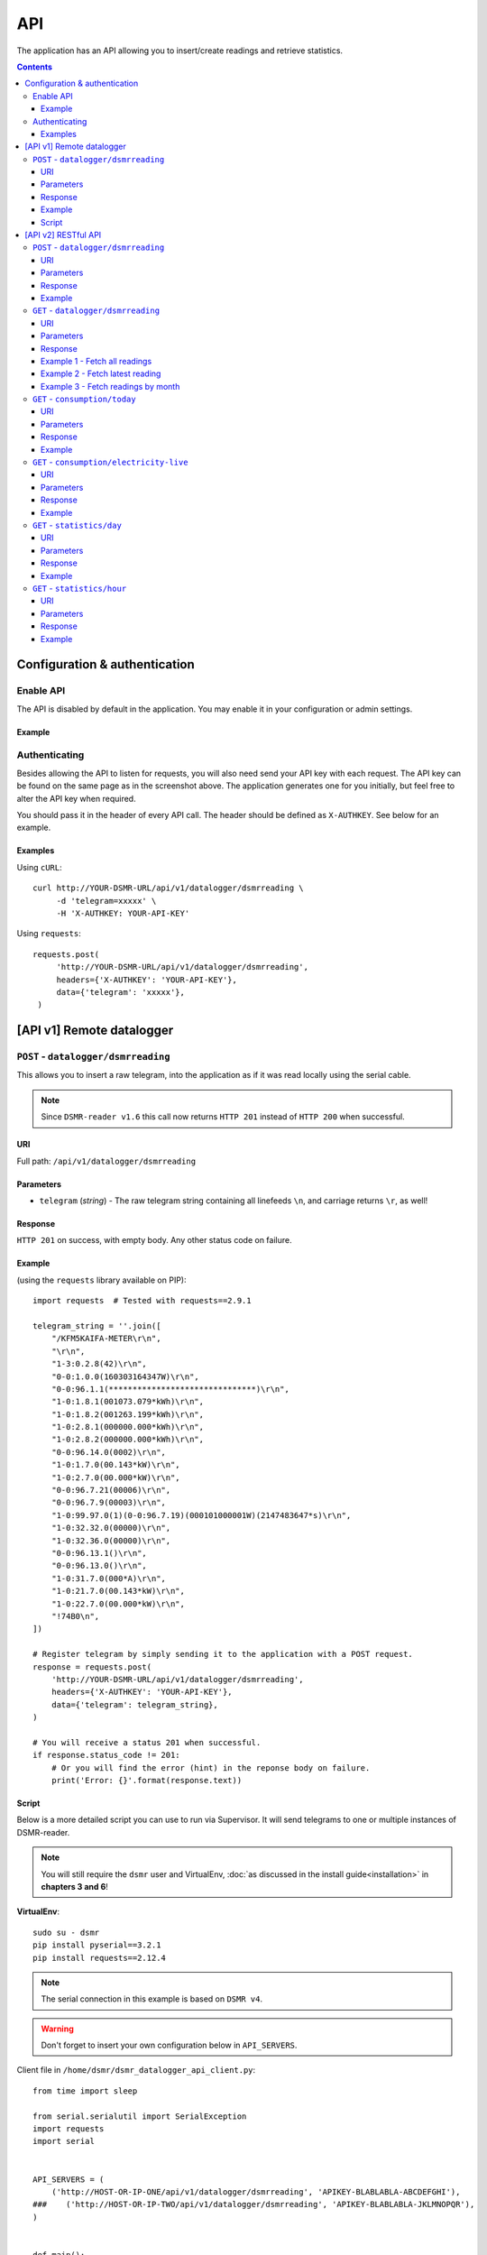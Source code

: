 API
===
The application has an API allowing you to insert/create readings and retrieve statistics.


.. contents::


Configuration & authentication
------------------------------

Enable API
^^^^^^^^^^

The API is disabled by default in the application. You may enable it in your configuration or admin settings.

Example
~~~~~~~
.. image:: _static/screenshots/admin_api_settings.png
    :target: _static/screenshots/admin_api_settings.png
    :alt: API admin settings

Authenticating
^^^^^^^^^^^^^^
Besides allowing the API to listen for requests, you will also need send your API key with each request. 
The API key can be found on the same page as in the screenshot above.
The application generates one for you initially, but feel free to alter the API key when required.

You should pass it in the header of every API call. The header should be defined as ``X-AUTHKEY``. See below for an example. 

Examples
~~~~~~~~

Using ``cURL``::

   curl http://YOUR-DSMR-URL/api/v1/datalogger/dsmrreading \
        -d 'telegram=xxxxx' \
        -H 'X-AUTHKEY: YOUR-API-KEY'
        
Using ``requests``::

   requests.post(
        'http://YOUR-DSMR-URL/api/v1/datalogger/dsmrreading',
        headers={'X-AUTHKEY': 'YOUR-API-KEY'},
        data={'telegram': 'xxxxx'},
    )


[API v1] Remote datalogger
--------------------------

``POST`` - ``datalogger/dsmrreading``
^^^^^^^^^^^^^^^^^^^^^^^^^^^^^^^^^^^^^

This allows you to insert a raw telegram, into the application as if it was read locally using the serial cable.

.. note::

    Since ``DSMR-reader v1.6`` this call now returns ``HTTP 201`` instead of ``HTTP 200`` when successful.


URI
~~~
Full path: ``/api/v1/datalogger/dsmrreading``


Parameters
~~~~~~~~~~

- ``telegram`` (*string*) - The raw telegram string containing all linefeeds ``\n``, and carriage returns ``\r``, as well!


Response
~~~~~~~~
``HTTP 201`` on success, with empty body. Any other status code on failure.


Example
~~~~~~~

(using the ``requests`` library available on PIP)::

    import requests  # Tested with requests==2.9.1

    telegram_string = ''.join([
        "/KFM5KAIFA-METER\r\n",
        "\r\n",
        "1-3:0.2.8(42)\r\n",
        "0-0:1.0.0(160303164347W)\r\n",
        "0-0:96.1.1(*******************************)\r\n",
        "1-0:1.8.1(001073.079*kWh)\r\n",
        "1-0:1.8.2(001263.199*kWh)\r\n",
        "1-0:2.8.1(000000.000*kWh)\r\n",
        "1-0:2.8.2(000000.000*kWh)\r\n",
        "0-0:96.14.0(0002)\r\n",
        "1-0:1.7.0(00.143*kW)\r\n",
        "1-0:2.7.0(00.000*kW)\r\n",
        "0-0:96.7.21(00006)\r\n",
        "0-0:96.7.9(00003)\r\n",
        "1-0:99.97.0(1)(0-0:96.7.19)(000101000001W)(2147483647*s)\r\n",
        "1-0:32.32.0(00000)\r\n",
        "1-0:32.36.0(00000)\r\n",
        "0-0:96.13.1()\r\n",
        "0-0:96.13.0()\r\n",
        "1-0:31.7.0(000*A)\r\n",
        "1-0:21.7.0(00.143*kW)\r\n",
        "1-0:22.7.0(00.000*kW)\r\n",
        "!74B0\n",
    ])

    # Register telegram by simply sending it to the application with a POST request.
    response = requests.post(
        'http://YOUR-DSMR-URL/api/v1/datalogger/dsmrreading',
        headers={'X-AUTHKEY': 'YOUR-API-KEY'},
        data={'telegram': telegram_string},
    )

    # You will receive a status 201 when successful.
    if response.status_code != 201:
        # Or you will find the error (hint) in the reponse body on failure.
        print('Error: {}'.format(response.text))


Script
~~~~~~
Below is a more detailed script you can use to run via Supervisor. It will send telegrams to one or multiple instances of DSMR-reader.


.. note::

    You will still require the ``dsmr`` user and VirtualEnv, :doc:`as discussed in the install guide<installation>` in **chapters 3 and 6**!

**VirtualEnv**::

    sudo su - dsmr
    pip install pyserial==3.2.1
    pip install requests==2.12.4


.. note::

    The serial connection in this example is based on ``DSMR v4``.
    
.. warning::

    Don't forget to insert your own configuration below in ``API_SERVERS``.

Client file in ``/home/dsmr/dsmr_datalogger_api_client.py``::

    from time import sleep

    from serial.serialutil import SerialException
    import requests
    import serial


    API_SERVERS = (
        ('http://HOST-OR-IP-ONE/api/v1/datalogger/dsmrreading', 'APIKEY-BLABLABLA-ABCDEFGHI'),
    ###    ('http://HOST-OR-IP-TWO/api/v1/datalogger/dsmrreading', 'APIKEY-BLABLABLA-JKLMNOPQR'),
    )


    def main():
        print ('Starting...')

        for telegram in read_telegram():
            print('Telegram read')
            print(telegram)

            for current_server in API_SERVERS:
                api_url, api_key = current_server

                print('Sending telegram to:', api_url)
                send_telegram(telegram, api_url, api_key)

            sleep(1)


    def read_telegram():
        """ Reads the serial port until we can create a reading point. """
        serial_handle = serial.Serial()
        serial_handle.port = '/dev/ttyUSB0'
        serial_handle.baudrate = 115200
        serial_handle.bytesize = serial.EIGHTBITS
        serial_handle.parity = serial.PARITY_NONE
        serial_handle.stopbits = serial.STOPBITS_ONE
        serial_handle.xonxoff = 1
        serial_handle.rtscts = 0
        serial_handle.timeout = 20

        # This might fail, but nothing we can do so just let it crash.
        serial_handle.open()

        telegram_start_seen = False
        buffer = ''

        # Just keep fetching data until we got what we were looking for.
        while True:
            try:
                data = serial_handle.readline()
            except SerialException as error:
                # Something else and unexpected failed.
                print('Serial connection failed:', error)
                raise StopIteration()  # Break out of yield.

            try:
                # Make sure weird characters are converted properly.
                data = str(data, 'utf-8')
            except TypeError:
                pass

            # This guarantees we will only parse complete telegrams. (issue #74)
            if data.startswith('/'):
                telegram_start_seen = True

                # But make sure to RESET any data collected as well! (issue #212)
                buffer = ''

            # Delay any logging until we've seen the start of a telegram.
            if telegram_start_seen:
                buffer += data

            # Telegrams ends with '!' AND we saw the start. We should have a complete telegram now.
            if data.startswith('!') and telegram_start_seen:
                yield buffer

                # Reset the flow again.
                telegram_start_seen = False
                buffer = ''


    def send_telegram(telegram, api_url, api_key):
        # Register telegram by simply sending it to the application with a POST request.
        response = requests.post(
            api_url,
            headers={'X-AUTHKEY': api_key},
            data={'telegram': telegram},
        )

        # Old versions of DSMR-reader return 200, new ones 201.
        if response.status_code not in (200, 201):
            # Or you will find the error (hint) in the reponse body on failure.
            print('API error: {}'.format(response.text))

    if __name__ == '__main__':
        main()



Supervisor config in ``/etc/supervisor/conf.d/dsmr-client.conf``::

    [program:dsmr_client_datalogger]
    command=/usr/bin/nice -n 5 /home/dsmr/.virtualenvs/dsmrreader/bin/python3 -u /home/dsmr/dsmr_datalogger_api_client.py
    pidfile=/var/tmp/dsmrreader--%(program_name)s.pid
    user=dsmr
    group=dsmr
    autostart=true
    autorestart=true
    startsecs=1
    startretries=100
    stopwaitsecs=20
    stdout_logfile=/var/log/supervisor/%(program_name)s.log
    stdout_logfile_maxbytes=10MB
    stdout_logfile_backups=3


**Supervisor**::

    sudo supervisorctl reread
    sudo supervisorctl update 


----
    

[API v2] RESTful API
--------------------

.. note::

    These API calls are available since ``v1.7``.


``POST`` - ``datalogger/dsmrreading``
^^^^^^^^^^^^^^^^^^^^^^^^^^^^^^^^^^^^^

Creates a reading from direct values, omitting the need for the telegram. 

.. note::

    **Please note**: Readings are processed simultaneously. Inserting readings **retroactively** might result in undesired results due to the data processing, which is always reading ahead.
    
    Therefor inserting historic data might require you to delete all aggregated data using the ``./manage.py dsmr_backend_delete_aggregated_data`` command.
    
    This will process all readings again, from the very first start, and aggregate them (and **will** take a long time depending on your reading count).
    
    Please note that the datalogger may interfere. If your stats are not correctly after regenerating, try it again while having your datalogger disabled.


URI
~~~
Full path: ``/api/v2/datalogger/dsmrreading``


Parameters
~~~~~~~~~~
**[R]** = Required field

- **[R]** ``timestamp`` (*datetime*) - Timestamp indicating when the reading was taken, according to the smart meter
- **[R]** ``electricity_currently_delivered`` (*float*) - Current electricity delivered in kW
- **[R]** ``electricity_currently_returned`` (*float*) - Current electricity returned in kW
- **[R]** ``electricity_delivered_1`` (*float*) - Meter position stating electricity delivered (low tariff) in kWh
- **[R]** ``electricity_delivered_2`` (*float*) - Meter position stating electricity delivered (normal tariff) in kWh
- **[R]** ``electricity_returned_1`` (*float*) - Meter position stating electricity returned (low tariff) in kWh
- **[R]** ``electricity_returned_2`` (*float*) - Meter position stating electricity returned (normal tariff) in kWh
- ``phase_currently_delivered_l1`` (*float*) - Current electricity used by phase L1 (in kW)
- ``phase_currently_delivered_l2`` (*float*) - Current electricity used by phase L2 (in kW)
- ``phase_currently_delivered_l3`` (*float*) - Current electricity used by phase L3 (in kW)
- ``extra_device_timestamp`` (*datetime*) - Last timestamp read from the extra device connected (gas meter)
- ``extra_device_delivered`` (*float*) - Last value read from the extra device connected (gas meter)

.. note::

    **datetime format** = ``YYYY-MM-DDThh:mm[:ss][+HH:MM|-HH:MM|Z]``, i.e.: ``2017-01-01T12:00:00+01`` (CET), ``2017-04-15T12:00:00+02`` (CEST) or ``2017-04-15T100:00:00Z`` (UTC).

Response
~~~~~~~~
``HTTP 201`` on success. Body contains the reading created in JSON format. Any other status code on failure.


Example
~~~~~~~
**Data** to insert::

    electricity_currently_delivered: 1.500
    electricity_currently_returned: 0.025
    electricity_delivered_1: 2000
    electricity_delivered_2: 3000
    electricity_returned_1: 0
    electricity_returned_2: 0
    timestamp: 2017-04-15T00:00:00+02


Using **cURL** (commandline)::

    # Please note that the plus symbol "+" has been replaced by "%2B" here, to make it work for cURL.
    curl http://YOUR-DSMR-URL/api/v2/datalogger/dsmrreading \
          -d 'timestamp=2017-04-15T00:00:00%2B02&electricity_currently_delivered=1.5&electricity_currently_returned=0.025&electricity_delivered_1=2000&electricity_delivered_2=3000&electricity_returned_1=0&electricity_returned_2=0' \
          -H 'X-AUTHKEY: YOUR-API-KEY' | python -m json.tool


Using **requests** (Python)::

    import requests
    import json

    response = requests.post(
        'http://YOUR-DSMR-URL/api/v2/datalogger/dsmrreading',
        headers={'X-AUTHKEY': 'YOUR-API-KEY'},
        data={
            'electricity_currently_delivered': 1.500,
            'electricity_currently_returned': 0.025,
            'electricity_delivered_1': 2000,
            'electricity_delivered_2': 3000,
            'electricity_returned_1': 0,
            'electricity_returned_2': 0,
            'timestamp': '2017-04-15T00:00:00+02',
        }
    )

    if response.status_code != 201:
        print('Error: {}'.format(response.text))
    else:
        print('Created: {}'.format(json.loads(response.text)))

          
**Result**::

    {
        "id": 4343119,
        "timestamp": "2017-04-15T00:00:00+02:00",
        "electricity_delivered_1": "2000.000",
        "electricity_returned_1": "0.000",
        "electricity_delivered_2": "3000.000",
        "electricity_returned_2": "0.000",
        "electricity_currently_delivered": "1.500",
        "electricity_currently_returned": "0.025",
        "phase_currently_delivered_l1": null,
        "phase_currently_delivered_l2": null,
        "phase_currently_delivered_l3": null,
        "extra_device_timestamp": null,
        "extra_device_delivered": null
    }
    
    
----
    

``GET`` - ``datalogger/dsmrreading``
^^^^^^^^^^^^^^^^^^^^^^^^^^^^^^^^^^^^

Retrieves any readings stored. The readings are either constructed from incoming telegrams or were created using this API.


URI
~~~
Full path: ``/api/v2/datalogger/dsmrreading``


Parameters
~~~~~~~~~~
All parameters are optional.

- ``timestamp__gte`` (*datetime*) - Limits the result to any readings having a timestamp **higher or equal** to this parameter.
- ``timestamp__lte`` (*datetime*) - Limits the result to any readings having a timestamp **lower or equal** to this parameter.
- ``ordering`` (*string*) - Use ``-timestamp`` to sort **descending**. Omit or use ``timestamp`` to sort **ascending** (default).
- ``offset`` (*integer*) - When iterating large resultsets, the offset determines the starting point.
- ``limit`` (*integer*) - Limits the resultset size returned. Omit for maintaining the default limit (**25**).


Response
~~~~~~~~
``HTTP 200`` on success. Body contains the result(s) in JSON format. Any other status code on failure.


.. _generic-examples-anchor:

Example 1 - Fetch all readings
~~~~~~~~~~~~~~~~~~~~~~~~~~~~~~
This demonstrates how to fetch all readings stored, without using any of the parameters. 


Using **cURL** (commandline)::

 curl 'http://YOUR-DSMR-URL/api/v2/datalogger/dsmrreading' \
      -H 'X-AUTHKEY: YOUR-API-KEY' | python -m json.tool


Using **requests** (Python)::

    import requests
    import json

    response = requests.get(
        'http://YOUR-DSMR-URL/api/v2/datalogger/dsmrreading',
        headers={'X-AUTHKEY': 'YOUR-API-KEY'},
    )

    if response.status_code != 200:
        print('Error: {}'.format(response.text))
    else:
        print('Response: {}'.format(json.loads(response.text)))


**Result**::

    # Please note that by default only 25 results are returned. The actual number of results
    # is available in the 'count' field. You can iterate these using the offset-parameter.    
    {
        "count": 4343060,
        "next": "http://YOUR-DSMR-URL/api/v2/datalogger/dsmrreading?limit=25&offset=25",
        "previous": null,
        "results": [
            {
                "id": 1,
                "timestamp": "2015-12-11T21:25:05Z",
                "electricity_delivered_1": "594.560",
                "electricity_returned_1": "0.000",
                "electricity_delivered_2": "593.006",
                "electricity_returned_2": "0.000",
                "electricity_currently_delivered": "0.183",
                "electricity_currently_returned": "0.000",
                "phase_currently_delivered_l1": null,
                "phase_currently_delivered_l2": null,
                "phase_currently_delivered_l3": null,
                "extra_device_timestamp": "2015-12-11T21:00:00Z",
                "extra_device_delivered": "956.212"
            },
            ... <MORE RESULTS> ...
        ]
    }
    

Example 2 - Fetch latest reading
~~~~~~~~~~~~~~~~~~~~~~~~~~~~~~~~
This demonstrates how to fetch the latest reading stored. Therefor we request all readings, sort them descending by timestamp and limit the result to only one.


Using **cURL** (commandline)::

    curl 'http://YOUR-DSMR-URL/api/v2/datalogger/dsmrreading?ordering=-timestamp&limit=1' \
        -H 'X-AUTHKEY: YOUR-API-KEY' | python -m json.tool


Using **requests** (Python)::

    import requests
    import json

    response = requests.get(
        'http://YOUR-DSMR-URL/api/v2/datalogger/dsmrreading?ordering=-timestamp&limit=1',
        headers={'X-AUTHKEY': 'YOUR-API-KEY'},
    )

    if response.status_code != 200:
        print('Error: {}'.format(response.text))
    else:
        print('Response: {}'.format(json.loads(response.text)))


**Result**::

    # This should present you the latest reading (determined by the timestamp field)
    {
        "count": 4343060,
        "next": "http://YOUR-DSMR-URL/api/v2/datalogger/dsmrreading?limit=1&offset=1&ordering=-timestamp",
        "previous": null,
        "results": [
            {
                "id": 4343116,
                "timestamp": "2017-04-29T03:59:25Z",
                "electricity_delivered_1": "1871.589",
                "electricity_returned_1": "0.000",
                "electricity_delivered_2": "1756.704",
                "electricity_returned_2": "0.000",
                "electricity_currently_delivered": "0.078",
                "electricity_currently_returned": "0.000",
                "phase_currently_delivered_l1": "0.024",
                "phase_currently_delivered_l2": "0.054",
                "phase_currently_delivered_l3": "0.000",
                "extra_device_timestamp": "2017-04-29T03:00:00Z",
                "extra_device_delivered": "1971.929"
            }
        ]
    }


Example 3 - Fetch readings by month
~~~~~~~~~~~~~~~~~~~~~~~~~~~~~~~~~~~
This demonstrates how to fetch all readings within a month. We limit the search by specifying the month start and end.


Using **cURL** (commandline)::

    # Note that the whitespace in the timestamps has been converted to '%20' for cURL.
    curl 'http://YOUR-DSMR-URL/api/v2/datalogger/dsmrreading?timestamp__gte=2017-02-01%2000:00:00&timestamp__lte=2017-03-01%2000:00:00' \
        -H 'X-AUTHKEY: YOUR-API-KEY' | python -m json.tool


Using **requests** (Python)::

    import requests
    import json

    response = requests.get(
        'http://YOUR-DSMR-URL/api/v2/statistics/day?timestamp__gte=2017-02-01 00:00:00&timestamp__lte=2017-03-01 00:00:00',
        headers={'X-AUTHKEY': 'YOUR-API-KEY'},
    )

    if response.status_code != 200:
        print('Error: {}'.format(response.text))
    else:
        print('Response: {}'.format(json.loads(response.text)))
        
        
**Result**::

    # This should present you a set of all readings in the month we selected.
    {
        "count": 240968,
        "next": "http://YOUR-DSMR-URL/api/v2/datalogger/dsmrreading?limit=25&offset=25&timestamp__gte=2017-02-01+00%3A00%3A00&timestamp__lte=2017-03-01+00%3A00%3A00",
        "previous": null,
        "results": [
            {
                "id": 3593621,
                "timestamp": "2017-01-31T23:00:03Z",
                "electricity_delivered_1": "1596.234",
                "electricity_returned_1": "0.000",
                "electricity_delivered_2": "1484.761",
                "electricity_returned_2": "0.000",
                "electricity_currently_delivered": "0.075",
                "electricity_currently_returned": "0.000",
                "phase_currently_delivered_l1": "0.017",
                "phase_currently_delivered_l2": "0.058",
                "phase_currently_delivered_l3": "0.000",
                "extra_device_timestamp": "2017-01-31T22:00:00Z",
                "extra_device_delivered": "1835.904"
            },
            ... <MORE RESULTS> ...
        ]
    }
    
    
.. warning::

    Please note that all timestamps **returned** are in **UTC (CET -1 / CEST -2)**. This is indicated as well by the timestamps ending with a 'Z' (Zulu timezone).

    
----
    

``GET`` - ``consumption/today``
^^^^^^^^^^^^^^^^^^^^^^^^^^^^^^^
Returns the consumption of the current day so far.


URI
~~~
Full path: ``/api/v2/consumption/today``


Parameters
~~~~~~~~~~
None.


Response
~~~~~~~~
``HTTP 200`` on success. Body contains the result(s) in JSON format. Any other status code on failure.


Example
~~~~~~~

**Data structure returned**::

    {
        "day": "2017-09-28",
        "electricity1": 0.716,
        "electricity1_cost": 0.12,
        "electricity1_returned": 0,
        "electricity2": 3.403,
        "electricity2_cost": 0.63,
        "electricity2_returned": 0,
        "gas": 0.253,
        "gas_cost": 0.15,
        "total_cost": 0.9,
    }

    
----
    

``GET`` - ``consumption/electricity-live``
^^^^^^^^^^^^^^^^^^^^^^^^^^^^^^^^^^^^^^^^^^
Returns the live electricity consumption, containing the same data as the Dashboard header.


URI
~~~
Full path: ``/api/v2/consumption/electricity-live``


Parameters
~~~~~~~~~~
None.


Response
~~~~~~~~
``HTTP 200`` on success. Body contains the result(s) in JSON format. Any other status code on failure.


Example
~~~~~~~

**Note**: ``cost_per_hour`` is only available when you've set energy prices.

**Data structure returned**::

    {
        "timestamp": "2016-07-01T20:00:00Z",
        "currently_returned": 0,
        "currently_delivered":1123,
        "cost_per_hour": 0.02,
    }


----
    
    
``GET`` - ``statistics/day``
^^^^^^^^^^^^^^^^^^^^^^^^^^^^
Retrieves any **aggregated day statistics**. Please note that these are generated a few hours **after midnight**.


URI
~~~
Full path: ``/api/v2/statistics/day``


Parameters
~~~~~~~~~~
All parameters are optional.

- ``day__gte`` (*date*) - Limits the result to any statistics having their date **higher or equal** to this parameter.
- ``day__lte`` (*date*) - Limits the result to any statistics having their date **lower or equal** to this parameter.
- ``ordering`` (*string*) - Use ``-day`` to sort **descending**. Omit or use ``day`` to sort **ascending** (default).
- ``offset`` (*integer*) - When iterating large resultsets, the offset determines the starting point.
- ``limit`` (*integer*) - Limits the resultset size returned. Omit for maintaining the default limit (**25**).


Response
~~~~~~~~
``HTTP 200`` on success. Body contains the result(s) in JSON format. Any other status code on failure.


Example
~~~~~~~
All the :ref:`generic DSMRREADING examples <generic-examples-anchor>` apply here as well, since only the ``timestamp`` field differs.

**Data structure returned**::

    {
        "count": 29,
        "next": "http://YOUR-DSMR-URL/api/v2/statistics/day?day__gte=2017-02-01&day__lte=2017-03-01&limit=25&offset=25",
        "previous": null,
        "results": [
            {
                "id": 709,
                "day": "2017-02-25",
                "total_cost": "3.14",
                "electricity1": "7.289",
                "electricity2": "0.000",
                "electricity1_returned": "0.000",
                "electricity2_returned": "0.000",
                "electricity1_cost": "1.30",
                "electricity2_cost": "0.00",
                "gas": "3.047",
                "gas_cost": "1.84",
                "lowest_temperature": "0.6",
                "highest_temperature": "7.9",
                "average_temperature": "4.3"
            }
        ]
    }


----
    
    
``GET`` - ``statistics/hour``
^^^^^^^^^^^^^^^^^^^^^^^^^^^^^
Retrieves any **aggregated hourly statistics**. Please note that these are generated a few hours **after midnight**.


URI
~~~
Full path: ``/api/v2/statistics/hour``


Parameters
~~~~~~~~~~
All parameters are optional.

- ``hour_start__gte`` (*datetime*) - Limits the result to any statistics having their datetime (hour start) **higher or equal** to this parameter.
- ``hour_start__lte`` (*datetime*) - Limits the result to any statistics having their datetime (hour start) **lower or equal** to this parameter.
- ``ordering`` (*string*) - Use ``-hour_start`` to sort **descending**. Omit or use ``hour_start`` to sort **ascending** (default).
- ``offset`` (*integer*) - When iterating large resultsets, the offset determines the starting point.
- ``limit`` (*integer*) - Limits the resultset size returned. Omit for maintaining the default limit (**25**).


Response
~~~~~~~~
``HTTP 200`` on success. Body contains the result(s) in JSON format. Any other status code on failure.


Example
~~~~~~~
All the :ref:`generic DSMRREADING examples <generic-examples-anchor>` apply here as well, since only the ``timestamp`` field differs.

**Data structure returned**::

    {
        "count": 673,
        "next": "http://YOUR-DSMR-URL/api/v2/statistics/hour?hour_start__gte=2017-02-01+00%3A00%3A00&hour_start__lte=2017-03-01+00%3A00%3A00&limit=25&offset=25",
        "previous": null,
        "results": [
            {
                "id": 12917,
                "hour_start": "2017-02-01T23:00:00Z",
                "electricity1": "0.209",
                "electricity2": "0.000",
                "electricity1_returned": "0.000",
                "electricity2_returned": "0.000",
                "gas": "0.886"
            }
        ]
    }


